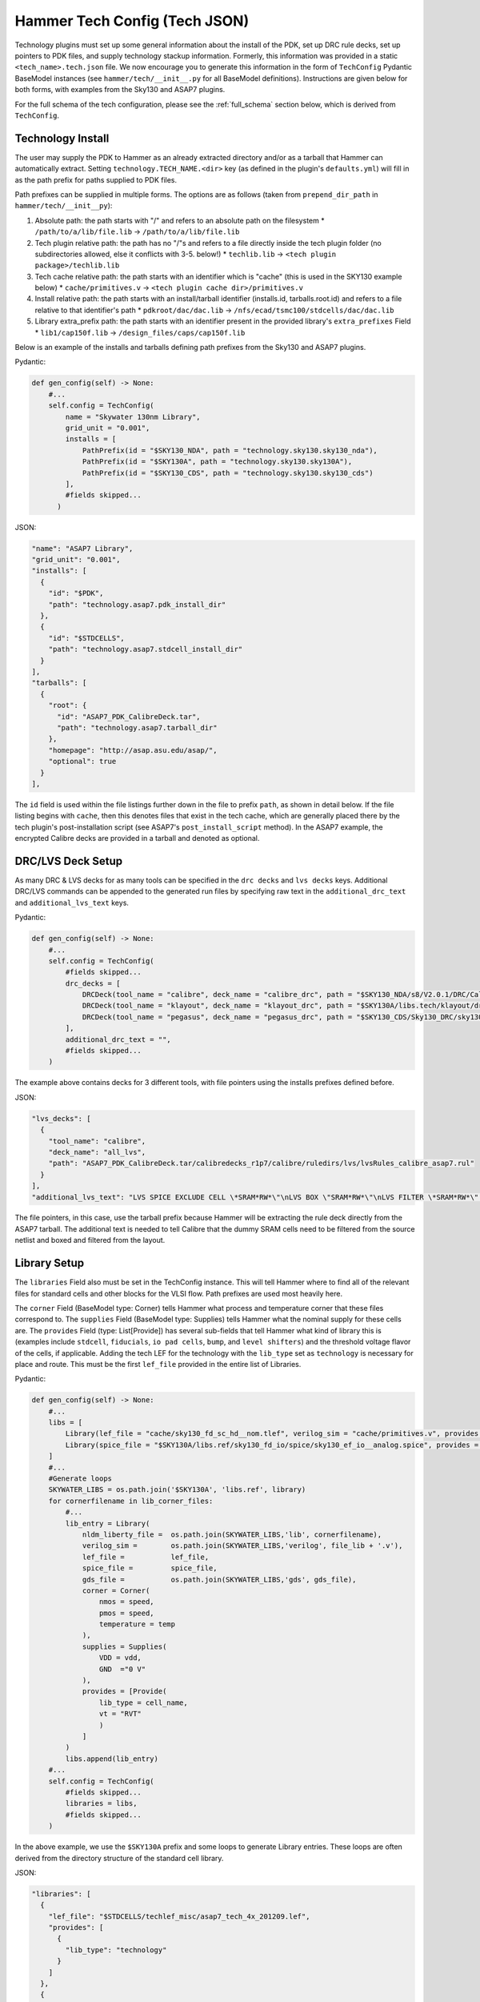 .. _tech-json:

Hammer Tech Config (Tech JSON)
===============================

Technology plugins must set up some general information about the install of the PDK, set up DRC rule decks, set up pointers to PDK files, and supply technology stackup information. 
Formerly, this information was provided in a static ``<tech_name>.tech.json`` file. We now encourage you to generate this information in the form of ``TechConfig`` Pydantic BaseModel instances (see ``hammer/tech/__init__.py`` for all BaseModel definitions). Instructions are given below for both forms, with examples from the Sky130 and ASAP7 plugins.

For the full schema of the tech configuration, please see the :ref:`full_schema` section below, which is derived from ``TechConfig``.

Technology Install
---------------------------------

The user may supply the PDK to Hammer as an already extracted directory and/or as a tarball that Hammer can automatically extract. Setting ``technology.TECH_NAME.<dir>`` key (as defined in the plugin's ``defaults.yml``) will fill in as the path prefix for paths supplied to PDK files.

Path prefixes can be supplied in multiple forms. The options are as follows (taken from ``prepend_dir_path`` in ``hammer/tech/__init__py``):

#. Absolute path: the path starts with "/" and refers to an absolute path on the filesystem
   * ``/path/to/a/lib/file.lib`` -> ``/path/to/a/lib/file.lib``
#. Tech plugin relative path: the path has no "/"s and refers to a file directly inside the tech plugin folder (no subdirectories allowed, else it conflicts with 3-5. below!)
   * ``techlib.lib`` -> ``<tech plugin package>/techlib.lib``
#. Tech cache relative path: the path starts with an identifier which is "cache" (this is used in the SKY130 example below)
   * ``cache/primitives.v`` -> ``<tech plugin cache dir>/primitives.v``
#. Install relative path: the path starts with an install/tarball identifier (installs.id, tarballs.root.id) and refers to a file relative to that identifier's path
   * ``pdkroot/dac/dac.lib`` -> ``/nfs/ecad/tsmc100/stdcells/dac/dac.lib``
#. Library extra_prefix path: the path starts with an identifier present in the provided library's ``extra_prefixes`` Field
   * ``lib1/cap150f.lib`` -> ``/design_files/caps/cap150f.lib``

Below is an example of the installs and tarballs defining path prefixes from the Sky130 and ASAP7 plugins.

Pydantic:

.. code-block:: python

  def gen_config(self) -> None:
      #...
      self.config = TechConfig(
          name = "Skywater 130nm Library",
          grid_unit = "0.001",
          installs = [
              PathPrefix(id = "$SKY130_NDA", path = "technology.sky130.sky130_nda"),
              PathPrefix(id = "$SKY130A", path = "technology.sky130.sky130A"),
              PathPrefix(id = "$SKY130_CDS", path = "technology.sky130.sky130_cds")
          ],
          #fields skipped...
        )

JSON:

.. code-block:: json

  "name": "ASAP7 Library",
  "grid_unit": "0.001",
  "installs": [
    {
      "id": "$PDK",
      "path": "technology.asap7.pdk_install_dir"
    },
    {
      "id": "$STDCELLS",
      "path": "technology.asap7.stdcell_install_dir"
    }
  ],
  "tarballs": [
    {
      "root": {
        "id": "ASAP7_PDK_CalibreDeck.tar",
        "path": "technology.asap7.tarball_dir"
      },
      "homepage": "http://asap.asu.edu/asap/",
      "optional": true
    }
  ],

The ``id`` field is used within the file listings further down in the file to prefix ``path``, as shown in detail below. If the file listing begins with ``cache``, then this denotes files that exist in the tech cache, which are generally placed there by the tech plugin's post-installation script (see ASAP7's ``post_install_script`` method). In the ASAP7 example, the encrypted Calibre decks are provided in a tarball and denoted as optional.

DRC/LVS Deck Setup
---------------------------------

As many DRC & LVS decks for as many tools can be specified in the ``drc decks`` and ``lvs decks`` keys. Additional DRC/LVS commands can be appended to the generated run files by specifying raw text in the ``additional_drc_text`` and ``additional_lvs_text`` keys. 

Pydantic:

.. code-block:: python

  def gen_config(self) -> None:
      #...
      self.config = TechConfig(
          #fields skipped...
          drc_decks = [
              DRCDeck(tool_name = "calibre", deck_name = "calibre_drc", path = "$SKY130_NDA/s8/V2.0.1/DRC/Calibre/s8_drcRules"),
              DRCDeck(tool_name = "klayout", deck_name = "klayout_drc", path = "$SKY130A/libs.tech/klayout/drc/sky130A.lydrc"),
              DRCDeck(tool_name = "pegasus", deck_name = "pegasus_drc", path = "$SKY130_CDS/Sky130_DRC/sky130_rev_0.0_1.0.drc.pvl")
          ],
          additional_drc_text = "",
          #fields skipped...
      )

The example above contains decks for 3 different tools, with file pointers using the installs prefixes defined before.

JSON:

.. code-block:: json

  "lvs_decks": [
    {
      "tool_name": "calibre",
      "deck_name": "all_lvs",
      "path": "ASAP7_PDK_CalibreDeck.tar/calibredecks_r1p7/calibre/ruledirs/lvs/lvsRules_calibre_asap7.rul"
    }
  ],
  "additional_lvs_text": "LVS SPICE EXCLUDE CELL \*SRAM*RW*\"\nLVS BOX \"SRAM*RW*\"\nLVS FILTER \*SRAM*RW*\" OPEN", 

The file pointers, in this case, use the tarball prefix because Hammer will be extracting the rule deck directly from the ASAP7 tarball. The additional text is needed to tell Calibre that the dummy SRAM cells need to be filtered from the source netlist and boxed and filtered from the layout.

Library Setup
---------------------------------

The ``libraries`` Field also must be set in the TechConfig instance. This will tell Hammer where to find all of the relevant files for standard cells and other blocks for the VLSI flow. Path prefixes are used most heavily here.

The ``corner`` Field (BaseModel type: Corner) tells Hammer what process and temperature corner that these files correspond to.  The ``supplies`` Field (BaseModel type: Supplies) tells Hammer what the nominal supply for these cells are.  
The ``provides`` Field (type: List[Provide]) has several sub-fields that tell Hammer what kind of library this is (examples include ``stdcell``, ``fiducials``, ``io pad cells``, ``bump``, and ``level shifters``) and the threshold voltage flavor of the cells, if applicable.
Adding the tech LEF for the technology with the ``lib_type`` set as ``technology`` is necessary for place and route. This must be the first ``lef_file`` provided in the entire list of Libraries.

Pydantic:

.. code-block:: python

  def gen_config(self) -> None:
      #...
      libs = [
          Library(lef_file = "cache/sky130_fd_sc_hd__nom.tlef", verilog_sim = "cache/primitives.v", provides = [Provide(lib_type = "technology")]),
          Library(spice_file = "$SKY130A/libs.ref/sky130_fd_io/spice/sky130_ef_io__analog.spice", provides = [Provide(lib_type = "IO library")])
      ]
      #...
      #Generate loops
      SKYWATER_LIBS = os.path.join('$SKY130A', 'libs.ref', library)
      for cornerfilename in lib_corner_files:
          #...
          lib_entry = Library(
              nldm_liberty_file =  os.path.join(SKYWATER_LIBS,'lib', cornerfilename),
              verilog_sim =        os.path.join(SKYWATER_LIBS,'verilog', file_lib + '.v'),
              lef_file =           lef_file,
              spice_file =         spice_file,
              gds_file =           os.path.join(SKYWATER_LIBS,'gds', gds_file),
              corner = Corner(
                  nmos = speed,
                  pmos = speed,
                  temperature = temp
              ),
              supplies = Supplies(
                  VDD = vdd,
                  GND  ="0 V"
              ),
              provides = [Provide(
                  lib_type = cell_name,
                  vt = "RVT"
                  )
              ]
          )
          libs.append(lib_entry)
      #...
      self.config = TechConfig(
          #fields skipped...
          libraries = libs,
          #fields skipped...
      )

In the above example, we use the ``$SKY130A`` prefix and some loops to generate Library entries. These loops are often derived from the directory structure of the standard cell library.

JSON:

.. code-block:: json

  "libraries": [
    {
      "lef_file": "$STDCELLS/techlef_misc/asap7_tech_4x_201209.lef",
      "provides": [
        {
          "lib_type": "technology"
        }
      ]
    },
    {
      "nldm_liberty_file": "$STDCELLS/LIB/NLDM/asap7sc7p5t_SIMPLE_RVT_TT_nldm_201020.lib.gz",
      "verilog_sim": "$STDCELLS/Verilog/asap7sc7p5t_SIMPLE_RVT_TT_201020.v",
      "lef_file": "$STDCELLS/LEF/scaled/asap7sc7p5t_27_R_4x_201211.lef",
      "spice_file": "$STDCELLS/CDL/LVS/asap7sc7p5t_27_R.cdl",
      "gds_file": "$STDCELLS/GDS/asap7sc7p5t_27_R_201211.gds",
      "qrc_techfile": "$STDCELLS/qrc/qrcTechFile_typ03_scaled4xV06",
      "spice_model_file": {
        "path": "$PDK/models/hspice/7nm_TT.pm"
      },
      "corner": {
        "nmos": "typical",
        "pmos": "typical",
        "temperature": "25 C"
      },
      "supplies": {
        "VDD": "0.70 V",
        "GND": "0 V"
      },
      "provides": [
        {
          "lib_type": "stdcell",
          "vt": "RVT"
        }
      ]
    },

The file pointers, in this case, use the ``$PDK`` and ``$STDCELLS`` prefix as defined in the installs.  

.. _filters:

Library Filters
~~~~~~~~~~~~~~~

Library filters are defined in the ``LibraryFilter`` class in ``hammer/tech/__init__.py``. These allow you to filter the entire set of libraries based on specific conditions, such as a file type or corner. Additional functions can be used to extract paths, strings, sort, and post-process the filtered libraries.

For a list of pre-built library filters, refer to the properties in the ``LibraryFilterHolder`` class in the same file, accessed as ``hammer.tech.filters.<filter_method>``

Stackup
--------------------------------
The ``stackups`` sets up the important metal layer information for Hammer to use. All this information is typically taken from the tech LEF and can be automatically filled in with a script.

You can use ``LEFUtils.get_metals`` to generate the stackup information for simple tech LEFs:

.. code-block:: python

  from hammer.tech import *
  from hammer.utils import LEFUtils
  class SKY130Tech(HammerTechnology):
      def gen_config(self) -> None:
          #...
          stackups = []  # type: List[Stackup]
          tlef_path = os.path.join(SKY130A, 'libs.ref', library, 'techlef', f"{library}__min.tlef")
          metals = list(map(lambda m: Metal.model_validate(m), LEFUtils.get_metals(tlef_path)))
          stackups.append(Stackup(name = library, grid_unit = Decimal("0.001"), metals = metals))

          self.config = TechConfig(
              #fields skipped...
              stackups = stackups,
              #fields skipped...
          )


Below is an example of one metal layer in the ``metals`` list from the ASAP7 example tech plugin. This gives a better idea of the serialized fields in the Metal BaseModel. This is extracted by loading the tech LEF into Innovus, then using the ``hammer/par/innovus/dump_stackup_to_json.tcl`` script.

.. code-block:: json

        {"name": "M3", "index": 3, "direction": "vertical", "min_width": 0.072, "pitch": 0.144, "offset": 0.0, "power_strap_widths_and_spacings": [{"width_at_least": 0.0, "min_spacing": 0.072}], "power_strap_width_table": [0.072, 0.36, 0.648, 0.936, 1.224, 1.512]}

The metal layer name and layer number is specified. ``direction`` specifies the preferred routing direction for the layer. ``min_width`` and ``pitch`` specify the minimum width wire and the track pitch, respectively.  ``power_strap_widths_and_spacings`` is a list of pairs that specify design rules relating to the widths of wires and minimum required spacing between them. This information is used by Hammer when drawing power straps to make sure it is conforming to some basic design rules. 

        
Sites
--------------------------------
The ``sites`` field specifies the unit standard cell size of the technology for Hammer.

.. code-block:: python

  def gen_config(self) -> None:
      #...
      self.config = TechConfig(
          #fields skipped...
          sites = [
              Site(name = "unithd", x = Decimal("0.46"), y = Decimal("2.72")),
              Site(name = "unithddbl", x = Decimal("0.46"), y = Decimal("5.44"))
          ],
          #fields skipped...
      )

.. code-block:: json

  "sites": [
    {"name": "asap7sc7p5t", "x": 0.216, "y": 1.08}
  ]

These are examples from the Sky130 and ASAP7 tech plugin in which the ``name`` parameter specifies the core site name used in the tech LEF, and the ``x`` and ``y`` parameters specify the width and height of the unit standard cell size, respectively.

Special Cells
--------------------------------
The ``special_cells`` field specifies a set of cells in the technology that have special functions. 
The example below shows a subset of the Sky130 and ASAP7 tech plugin for 2 types of cells: ``tapcell`` and ``stdfiller``.

.. code-block:: python

  def gen_config(self) -> None:
      #...
      self.config = TechConfig(
          #fields skipped...
          special_cells = [
              SpecialCell(cell_type = CellType("tapcell"), name = ["sky130_fd_sc_hd__tapvpwrvgnd_1"]),
              SpecialCell(cell_type = CellType("stdfiller"), name = ["sky130_fd_sc_hd__fill_1", "sky130_fd_sc_hd__fill_2", "sky130_fd_sc_hd__fill_4", "sky130_fd_sc_hd__fill_8"]),
          ]
      )

.. code-block:: json

  "special_cells": [
    {"cell_type": "tapcell", "name": ["TAPCELL_ASAP7_75t_L"]},
    {"cell_type": "stdfiller", "name": ["FILLER_ASAP7_75t_R", "FILLER_ASAP7_75t_L", "FILLER_ASAP7_75t_SL", "FILLER_ASAP7_75t_SRAM", "FILLERxp5_ASAP7_75t_R", "FILLERxp5_ASAP7_75t_L", "FILLERxp5_ASAP7_75t_SL", "FILLERxp5_ASAP7_75t_SRAM"]},

See the ``SpecialCell`` subsection in the :ref:`full_schema` for a list of special cell types. Depending on the tech/tool, some of these cell types can only have 1 cell in the ``name`` list.

There is an optional ``size`` list. For each element in its corresponding ``name`` list, a size (type: str) can be given. An example of how this is used is for ``decap`` cells, where each listed cell has a typical capacitance, which a place and route tool can then use to place decaps to hit a target total decapacitance value. After characterizing the ASAP7 decaps using Voltus, the nominal capacitance is filled into the ``size`` list:

.. code-block:: json

    {"cell_type": "decap", "name": ["DECAPx1_ASAP7_75t_R", "DECAPx1_ASAP7_75t_L", "DECAPx1_ASAP7_75t_SL", "DECAPx1_ASAP7_75t_SRAM", "DECAPx2_ASAP7_75t_R", "DECAPx2_ASAP7_75t_L", "DECAPx2_ASAP7_75t_SL", "DECAPx2_ASAP7_75t_SRAM", "DECAPx2b_ASAP7_75t_R", "DECAPx2b_ASAP7_75t_L", "DECAPx2b_ASAP7_75t_SL", "DECAPx2b_ASAP7_75t_SRAM", "DECAPx4_ASAP7_75t_R", "DECAPx4_ASAP7_75t_L", "DECAPx4_ASAP7_75t_SL", "DECAPx4_ASAP7_75t_SRAM", "DECAPx6_ASAP7_75t_R", "DECAPx6_ASAP7_75t_L", "DECAPx6_ASAP7_75t_SL", "DECAPx6_ASAP7_75t_SRAM", "DECAPx10_ASAP7_75t_R", "DECAPx10_ASAP7_75t_L", "DECAPx10_ASAP7_75t_SL", "DECAPx10_ASAP7_75t_SRAM"], "size": ["0.39637 fF", "0.402151 fF", "0.406615 fF", "0.377040 fF","0.792751 fF", "0.804301 fF", "0.813231 fF", "0.74080 fF", "0.792761 fF", "0.804309 fF", "0.813238 fF","0.75409 fF", "1.5855 fF", "1.6086 fF", "1.62646 fF", "1.50861 fF", "2.37825 fF", "2.4129 fF", "2.43969 fF", "2.26224 fF", "3.96376 fF", "4.02151 fF", "4.06615 fF", "3.7704 fF"]},

Don't Use, Physical-Only Cells
--------------------------------
The ``dont_use_list`` is used to denote cells that should be excluded due to things like bad timing models or layout.
The ``physical_only_cells_list`` is used to denote cells that contain only physical geometry, which means that they should be excluded from netlisting for simulation and LVS. Examples:

.. code-block:: python

  def gen_config(self) -> None:
      #...
      self.config = TechConfig(
          #fields skipped...
          physical_only_cells_list = [
              "sky130_fd_sc_hd__tap_1", "sky130_fd_sc_hd__tap_2", "sky130_fd_sc_hd__tapvgnd_1", "sky130_fd_sc_hd__tapvpwrvgnd_1",
              "sky130_fd_sc_hd__fill_1", "sky130_fd_sc_hd__fill_2", "sky130_fd_sc_hd__fill_4", "sky130_fd_sc_hd__fill_8",
              "sky130_fd_sc_hd__diode_2"]
          dont_use_list = [
              "*sdf*",
              "sky130_fd_sc_hd__probe_p_*",
              "sky130_fd_sc_hd__probec_p_*"
          ]
          #fields skipped...
      )

.. code-block:: json

  "dont_use_list": [
      "ICGx*DC*",
      "AND4x1*",
      "SDFLx2*",
      "AO21x1*",
      "XOR2x2*",
      "OAI31xp33*",
      "OAI221xp5*",
      "SDFLx3*",
      "SDFLx1*",
      "AOI211xp5*",
      "OAI322xp33*",
      "OR2x6*",
      "A2O1A1O1Ixp25*",
      "XNOR2x1*",
      "OAI32xp33*",
      "FAx1*",
      "OAI21x1*",
      "OAI31xp67*",
      "OAI33xp33*",
      "AO21x2*",
      "AOI32xp33*"
  ],
  "physical_only_cells_list": [
    "TAPCELL_ASAP7_75t_R", "TAPCELL_ASAP7_75t_L", "TAPCELL_ASAP7_75t_SL", "TAPCELL_ASAP7_75t_SRAM",
    "TAPCELL_WITH_FILLER_ASAP7_75t_R", "TAPCELL_WITH_FILLER_ASAP7_75t_L", "TAPCELL_WITH_FILLER_ASAP7_75t_SL", "TAPCELL_WITH_FILLER_ASAP7_75t_SRAM",
    "FILLER_ASAP7_75t_R", "FILLER_ASAP7_75t_L", "FILLER_ASAP7_75t_SL", "FILLER_ASAP7_75t_SRAM", 
    "FILLERxp5_ASAP7_75t_R", "FILLERxp5_ASAP7_75t_L", "FILLERxp5_ASAP7_75t_SL", "FILLERxp5_ASAP7_75t_SRAM"
  ],

.. _full_schema:

Full Schema
-----------

Note that in the the schema tables presented below, items with ``#/definitions/<class_name>`` are defined in other schema tables. This is done for documentation clarity, but in your JSON file, those items would be hierarchically nested.

.. jsonschema:: schema.json
   :lift_definitions:

